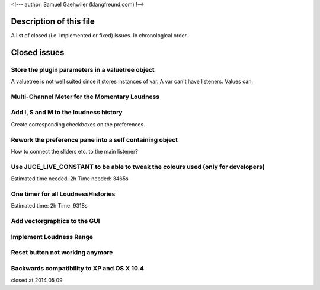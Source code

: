<!--- author: Samuel Gaehwiler (klangfreund.com) !-->

Description of this file
========================

A list of closed (i.e. implemented or fixed) issues.
In chronological order.



Closed issues
=============


Store the plugin parameters in a valuetree object
-------------------------------------------------

A valuetree is not well suited since it stores instances of var.
A var can't have listeners. Values can.


Multi-Channel Meter for the Momentary Loudness
----------------------------------------------


Add I, S and M to the loudness history
--------------------------------------

Create corresponding checkboxes on the preferences.


Rework the preference pane into a self containing object
--------------------------------------------------------

How to connect the sliders etc. to the main listener?


Use JUCE_LIVE_CONSTANT to be able to tweak the colours used (only for developers)
---------------------------------------------------------------------------------

Estimated time needed: 2h
Time needed: 3465s 


One timer for all LoudnessHistories
-----------------------------------

Estimated time: 2h
Time: 9318s


Add vectorgraphics to the GUI
-----------------------------


Implement Loudness Range
------------------------


Reset button not working anymore
--------------------------------

Backwards compatibility to XP and OS X 10.4
-------------------------------------------

closed at 2014 05 09

